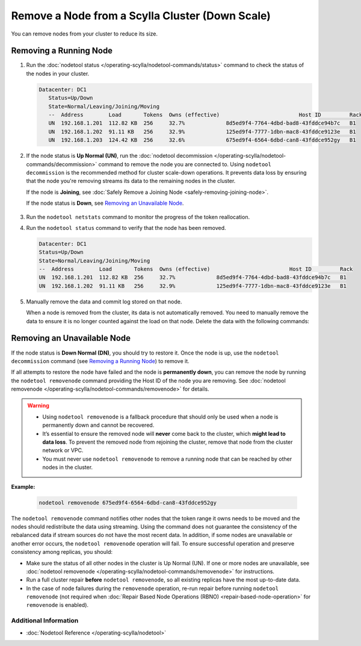 
Remove a Node from a Scylla Cluster (Down Scale)
************************************************

You can remove nodes from your cluster to reduce its size.

-----------------------
Removing a Running Node
-----------------------

#. Run the :doc:`nodetool status </operating-scylla/nodetool-commands/status>` command to check the status of the nodes in your cluster.

   .. code-block:: console

      Datacenter: DC1
         Status=Up/Down
         State=Normal/Leaving/Joining/Moving
         --  Address        Load       Tokens  Owns (effective)                         Host ID         Rack
         UN  192.168.1.201  112.82 KB  256     32.7%             8d5ed9f4-7764-4dbd-bad8-43fddce94b7c   B1
         UN  192.168.1.202  91.11 KB   256     32.9%             125ed9f4-7777-1dbn-mac8-43fddce9123e   B1
         UN  192.168.1.203  124.42 KB  256     32.6%             675ed9f4-6564-6dbd-can8-43fddce952gy   B1

#. If the node status is **Up Normal (UN)**, run the :doc:`nodetool decommission </operating-scylla/nodetool-commands/decommission>` command
   to remove the node you are connected to. Using ``nodetool decommission`` is the recommended method for cluster scale-down operations. It prevents data loss
   by ensuring that the node you're removing streams its data to the remaining nodes in the cluster.

   If the node is **Joining**, see :doc:`Safely Remove a Joining Node <safely-removing-joining-node>`.

   If the node status is **Down**, see `Removing an Unavailable Node`_.

     .. include:: /operating-scylla/_common/decommission_warning.rst

#. Run the ``nodetool netstats`` command to monitor the progress of the token reallocation.
#. Run the ``nodetool status`` command to verify that the node has been removed.

   .. code-block:: console

      Datacenter: DC1
      Status=Up/Down
      State=Normal/Leaving/Joining/Moving
      --  Address        Load       Tokens  Owns (effective)                         Host ID         Rack
      UN  192.168.1.201  112.82 KB  256     32.7%             8d5ed9f4-7764-4dbd-bad8-43fddce94b7c   B1
      UN  192.168.1.202  91.11 KB   256     32.9%             125ed9f4-7777-1dbn-mac8-43fddce9123e   B1

#. Manually remove the data and commit log stored on that node.
   
   When a node is removed from the cluster, its data is not automatically removed.  You need to manually
   remove the data to ensure it is no longer counted against the load on that node. Delete the data with the following commands:

   .. include:: /rst_include/clean-data-code.rst

----------------------------
Removing an Unavailable Node
----------------------------

If the node status is **Down Normal (DN)**, you should try to restore it. Once the node is up, use the ``nodetool decommission``
command (see `Removing a Running Node`_) to remove it.

If all attempts to restore the node have failed and the node is **permanently down**, you can remove the node by running the ``nodetool removenode``
command providing the Host ID of the node you are removing. See :doc:`nodetool removenode </operating-scylla/nodetool-commands/removenode>` for details.

.. warning::
    * Using ``nodetool removenode`` is a fallback procedure that should only be used when a node is permanently down and cannot
      be recovered.
    * It’s essential to ensure the removed node will **never** come back to the cluster, which **might lead to data loss**. To prevent 
      the removed node from rejoining the cluster, remove that node from the cluster network or VPC.
    * You must never use ``nodetool removenode`` to remove a running node that can be reached by other nodes in the cluster.

**Example:**

    .. code-block:: console

        nodetool removenode 675ed9f4-6564-6dbd-can8-43fddce952gy

The ``nodetool removenode`` command notifies other nodes that the token range it owns needs to be moved and
the nodes should redistribute the data using streaming. Using the command does not guarantee the consistency of the rebalanced data if
stream sources do not have the most recent data. In addition, if some nodes are unavailable or another error occurs,
the ``nodetool removenode`` operation will fail. To ensure successful operation and preserve consistency among replicas, you should:

* Make sure the status of all other nodes in the cluster is Up Normal (UN). If one or more nodes are unavailable, see :doc:`nodetool removenode </operating-scylla/nodetool-commands/removenode>` for instructions.
* Run a full cluster repair **before** ``nodetool removenode``, so all existing replicas have the most up-to-date data.
* In the case of node failures during the ``removenode`` operation, re-run repair before running
  ``nodetool removenode`` (not required when :doc:`Repair Based Node Operations (RBNO) <repair-based-node-operation>` for ``removenode`` 
  is enabled).


Additional Information
----------------------
* :doc:`Nodetool Reference </operating-scylla/nodetool>`
